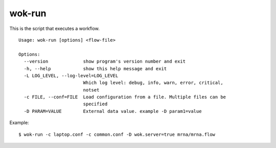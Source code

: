 wok-run
=======

This is the script that executes a workflow.

::

	Usage: wok-run [options] <flow-file>

	Options:
	  --version             show program's version number and exit
	  -h, --help            show this help message and exit
	  -L LOG_LEVEL, --log-level=LOG_LEVEL
	                        Which log level: debug, info, warn, error, critical,
	                        notset
	  -c FILE, --conf=FILE  Load configuration from a file. Multiple files can be
	                        specified
	  -D PARAM=VALUE        External data value. example -D param1=value

Example::

	$ wok-run -c laptop.conf -c common.conf -D wok.server=true mrna/mrna.flow
